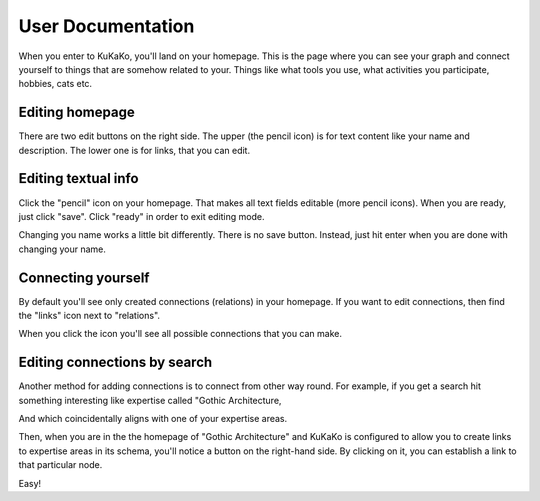 User Documentation
==================

When you enter to KuKaKo, you'll land on your homepage. This is the page where you can see your graph and connect yourself to things that are somehow related to your. Things like what tools you use, what activities you participate, hobbies, cats etc.


.. image:: images/homepage.png

Editing homepage
^^^^^^^^^^^^^^^^

There are two edit buttons on the right side. The upper (the pencil icon) is for text content like your name and description. The lower one is for links, that you can edit.

.. image:: images/homepage_edit_buttons.jpg
   :width: 300



Editing textual info
^^^^^^^^^^^^^^^^^^^^^^

Click the "pencil" icon on your homepage. That makes all text fields editable (more pencil icons). When you are ready, just click "save". Click "ready" in order to exit editing mode.

.. image:: images/homepage_edit_text.jpg

Changing you name works a little bit differently. There is no save button. Instead, just hit enter when you are done with changing your name.


Connecting yourself
^^^^^^^^^^^^^^^^^^^

By default you'll see only created connections (relations) in your homepage. If you want to edit connections, then find the "links" icon next to "relations". 

.. image:: images/creator_edit_rel.jpg

When you click the icon you'll see all possible connections that you can make. 

.. image:: images/homepage_relations.jpg


Editing connections by search
^^^^^^^^^^^^^^^^^^^^^^^

Another method for adding connections is to connect from other way round. For example, if you get a search hit something interesting like expertise called "Gothic Architecture,

.. image:: images/homepage_relations_search.jpg


And which coincidentally aligns with one of your expertise areas. 

.. image:: images/homepage_relations_second_way.jpg


Then, when you are in the the homepage of "Gothic Architecture" and KuKaKo is configured to allow you to create links to expertise areas in its schema, you'll notice a button on the right-hand side. By clicking on it, you can establish a link to that particular node.


.. image:: images/homepage_relations_second_way_result.jpg

Easy!

